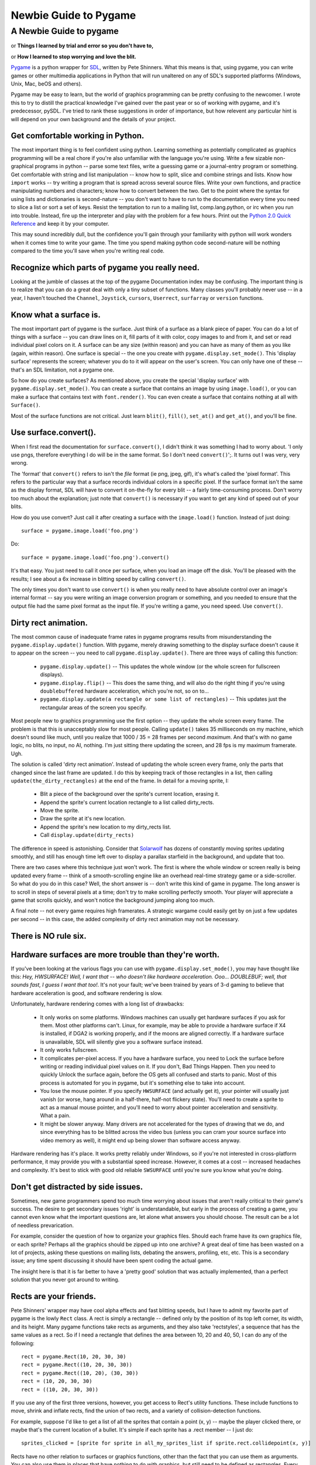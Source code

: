 .. TUTORIAL:David Clark's Newbie Guide To Pygame

**************************
  Newbie Guide to Pygame
**************************

.. title:: A Newbie Guide to pygame


A Newbie Guide to pygame
========================

or **Things I learned by trial and error so you don't have to,**

or **How I learned to stop worrying and love the blit.**

Pygame_ is a python wrapper for SDL_, written by Pete Shinners.  What this
means is that, using pygame, you can write games or other multimedia
applications in Python that will run unaltered on any of SDL's supported
platforms (Windows, Unix, Mac, beOS and others).

Pygame may be easy to learn, but the world of graphics programming can be
pretty confusing to the newcomer.  I wrote this to try to distill the practical
knowledge I've gained over the past year or so of working with pygame, and it's
predecessor, pySDL.  I've tried to rank these suggestions in order of
importance, but how relevent any particular hint is will depend on your own
background and the details of your project.


Get comfortable working in Python.
----------------------------------

The most important thing is to feel confident using python. Learning something
as potentially complicated as graphics programming will be a real chore if
you're also unfamiliar with the language you're using. Write a few sizable
non-graphical programs in python -- parse some text files, write a guessing
game or a journal-entry program or something. Get comfortable with string and
list manipulation -- know how to split, slice and combine strings and lists.
Know how ``import`` works -- try writing a program that is spread across
several source files.  Write your own functions, and practice manipulating
numbers and characters; know how to convert between the two.  Get to the point
where the syntax for using lists and dictionaries is second-nature -- you don't
want to have to run to the documentation every time you need to slice a list or
sort a set of keys.  Resist the temptation to run to a mailing list,
comp.lang.python, or irc when you run into trouble.  Instead, fire up the
interpreter and play with the problem for a few hours.  Print out the `Python
2.0 Quick Reference`_ and keep it by your computer.

This may sound incredibly dull, but the confidence you'll gain through your
familiarity with python will work wonders when it comes time to write your
game.  The time you spend making python code second-nature will be nothing
compared to the time you'll save when you're writing real code.


Recognize which parts of pygame you really need.
------------------------------------------------

Looking at the jumble of classes at the top of the pygame Documentation index
may be confusing.  The important thing is to realize that you can do a great
deal with only a tiny subset of functions.  Many classes you'll probably never
use -- in a year, I haven't touched the ``Channel``, ``Joystick``, ``cursors``,
``Userrect``, ``surfarray`` or ``version`` functions.


Know what a surface is.
-----------------------

The most important part of pygame is the surface.  Just think of a surface as a
blank piece of paper.  You can do a lot of things with a surface -- you can
draw lines on it, fill parts of it with color, copy images to and from it, and
set or read individual pixel colors on it.  A surface can be any size (within
reason) and you can have as many of them as you like (again, within reason).
One surface is special -- the one you create with
``pygame.display.set_mode()``.  This 'display surface' represents the screen;
whatever you do to it will appear on the user's screen.  You can only have one
of these -- that's an SDL limitation, not a pygame one.

So how do you create surfaces?  As mentioned above, you create the special
'display surface' with ``pygame.display.set_mode()``.  You can create a surface
that contains an image by using ``image.load()``, or you can make a surface
that contains text with ``font.render()``.  You can even create a surface that
contains nothing at all with ``Surface()``.

Most of the surface functions are not critical. Just learn ``blit()``,
``fill()``, ``set_at()`` and ``get_at()``, and you'll be fine.


Use surface.convert().
----------------------

When I first read the documentation for ``surface.convert()``, I didn't think
it was something I had to worry about. 'I only use pngs, therefore everything I
do will be in the same format. So I don't need ``convert()``';. It turns out I
was very, very wrong.

The 'format' that ``convert()`` refers to isn't the *file* format (ie png,
jpeg, gif), it's what's called the 'pixel format'.  This refers to the
particular way that a surface records individual colors in a specific pixel.
If the surface format isn't the same as the display format, SDL will have to
convert it on-the-fly for every blit -- a fairly time-consuming process.  Don't
worry too much about the explanation; just note that ``convert()`` is necessary
if you want to get any kind of speed out of your blits.

How do you use convert? Just call it after creating a surface with the
``image.load()`` function. Instead of just doing::

    surface = pygame.image.load('foo.png')

Do::

    surface = pygame.image.load('foo.png').convert()

It's that easy. You just need to call it once per surface, when you load an
image off the disk.  You'll be pleased with the results; I see about a 6x
increase in blitting speed by calling ``convert()``.

The only times you don't want to use ``convert()`` is when you really need to
have absolute control over an image's internal format -- say you were writing
an image conversion program or something, and you needed to ensure that the
output file had the same pixel format as the input file.  If you're writing a
game, you need speed.  Use ``convert()``.


Dirty rect animation.
---------------------

The most common cause of inadequate frame rates in pygame programs results from
misunderstanding the ``pygame.display.update()`` function.  With pygame, merely
drawing something to the display surface doesn't cause it to appear on the
screen -- you need to call ``pygame.display.update()``.  There are three ways
of calling this function:


 * ``pygame.display.update()`` -- This updates the whole window (or the whole screen for fullscreen displays).
 * ``pygame.display.flip()`` -- This does the same thing, and will also do the right thing if you're using ``doublebuffered`` hardware acceleration, which you're not, so on to...
 * ``pygame.display.update(a rectangle or some list of rectangles)`` -- This updates just the rectangular areas of the screen you specify.


Most people new to graphics programming use the first option -- they update the
whole screen every frame.  The problem is that this is unacceptably slow for
most people.  Calling ``update()`` takes 35 milliseconds on my machine, which
doesn't sound like much, until you realize that 1000 / 35 = 28 frames per
second *maximum*. And that's with no game logic, no blits, no input, no AI,
nothing.  I'm just sitting there updating the screen, and 28 fps is my maximum
framerate. Ugh.

The solution is called 'dirty rect animation'.  Instead of updating the whole
screen every frame, only the parts that changed since the last frame are
updated.  I do this by keeping track of those rectangles in a list, then
calling ``update(the_dirty_rectangles)`` at the end of the frame.  In detail
for a moving sprite, I:

 * Blit a piece of the background over the sprite's current location, erasing it.
 * Append the sprite's current location rectangle to a list called dirty_rects.
 * Move the sprite.
 * Draw the sprite at it's new location.
 * Append the sprite's new location to my dirty_rects list.
 * Call ``display.update(dirty_rects)``

The difference in speed is astonishing. Consider that Solarwolf_ has dozens of
constantly moving sprites updating smoothly, and still has enough time left
over to display a parallax starfield in the background, and update that too.

There are two cases where this technique just won't work. The first is where
the whole window or screen really is being updated every frame -- think of a
smooth-scrolling engine like an overhead real-time strategy game or a
side-scroller.  So what do you do in this case?  Well, the short answer is --
don't write this kind of game in pygame.  The long answer is to scroll in steps
of several pixels at a time; don't try to make scrolling perfectly smooth.
Your player will appreciate a game that scrolls quickly, and won't notice the
background jumping along too much.

A final note -- not every game requires high framerates. A strategic wargame
could easily get by on just a few updates per second -- in this case, the added
complexity of dirty rect animation may not be necessary.


There is NO rule six.
---------------------


Hardware surfaces are more trouble than they're worth.
------------------------------------------------------

If you've been looking at the various flags you can use with
``pygame.display.set_mode()``, you may have thought like this: `Hey,
HWSURFACE! Well, I want that -- who doesn't like hardware acceleration. Ooo...
DOUBLEBUF; well, that sounds fast, I guess I want that too!`.  It's not
your fault; we've been trained by years of 3-d gaming to believe that hardware
acceleration is good, and software rendering is slow.

Unfortunately, hardware rendering comes with a long list of drawbacks:

 * It only works on some platforms. Windows machines can usually get hardware surfaces if you ask for them. Most other platforms can't. Linux, for example, may be able to provide a hardware surface if X4 is installed, if DGA2 is working properly, and if the moons are aligned correctly. If a hardware surface is unavailable, SDL will silently give you a software surface instead.

 * It only works fullscreen.

 * It complicates per-pixel access.  If you have a hardware surface, you need to Lock the surface before writing or reading individual pixel values on it.  If you don't, Bad Things Happen. Then you need to quickly Unlock the surface again, before the OS gets all confused and starts to panic.  Most of this process is automated for you in pygame, but it's something else to take into account.

 * You lose the mouse pointer. If you specify ``HWSURFACE`` (and actually get it), your pointer will usually just vanish (or worse, hang around in a half-there, half-not flickery state).  You'll need to create a sprite to act as a manual mouse pointer, and you'll need to worry about pointer acceleration and sensitivity. What a pain.

 * It might be slower anyway. Many drivers are not accelerated for the types of drawing that we do, and since everything has to be blitted across the video bus (unless you can cram your source surface into video memory as well), it might end up being slower than software access anyway.

Hardware rendering has it's place. It works pretty reliably under Windows, so
if you're not interested in cross-platform performance, it may provide you with
a substantial speed increase.  However, it comes at a cost -- increased
headaches and complexity.  It's best to stick with good old reliable
``SWSURFACE`` until you're sure you know what you're doing.


Don't get distracted by side issues.
------------------------------------

Sometimes, new game programmers spend too much time worrying about issues that
aren't really critical to their game's success.  The desire to get secondary
issues 'right' is understandable, but early in the process of creating a game,
you cannot even know what the important questions are, let alone what answers
you should choose.  The result can be a lot of needless prevarication.

For example, consider the question of how to organize your graphics files.
Should each frame have its own graphics file, or each sprite?  Perhaps all the
graphics should be zipped up into one archive?  A great deal of time has been
wasted on a lot of projects, asking these questions on mailing lists, debating
the answers, profiling, etc, etc.  This is a secondary issue; any time spent
discussing it should have been spent coding the actual game.

The insight here is that it is far better to have a 'pretty good' solution that
was actually implemented, than a perfect solution that you never got around to
writing.


Rects are your friends.
-----------------------

Pete Shinners' wrapper may have cool alpha effects and fast blitting speeds,
but I have to admit my favorite part of pygame is the lowly ``Rect`` class.  A
rect is simply a rectangle -- defined only by the position of its top left
corner, its width, and its height.  Many pygame functions take rects as
arguments, and they also take 'rectstyles', a sequence that has the same values
as a rect. So if I need a rectangle that defines the area between 10, 20 and
40, 50, I can do any of the following::

    rect = pygame.Rect(10, 20, 30, 30)
    rect = pygame.Rect((10, 20, 30, 30))
    rect = pygame.Rect((10, 20), (30, 30))
    rect = (10, 20, 30, 30)
    rect = ((10, 20, 30, 30))

If you use any of the first three versions, however, you get access to Rect's
utility functions.  These include functions to move, shrink and inflate rects,
find the union of two rects, and a variety of collision-detection functions.

For example, suppose I'd like to get a list of all the sprites that contain a
point (x, y) -- maybe the player clicked there, or maybe that's the current
location of a bullet. It's simple if each sprite has a .rect member -- I just
do::

    sprites_clicked = [sprite for sprite in all_my_sprites_list if sprite.rect.collidepoint(x, y)]

Rects have no other relation to surfaces or graphics functions, other than the
fact that you can use them as arguments.  You can also use them in places that
have nothing to do with graphics, but still need to be defined as rectangles.
Every project I discover a few new places to use rects where I never thought
I'd need them.


Don't bother with pixel-perfect collision detection.
----------------------------------------------------

So you've got your sprites moving around, and you need to know whether or not they're bumping into one another. It's tempting to write something like the following:

 * Check to see if the rects are in collision. If they aren't, ignore them.
 * For each pixel in the overlapping area, see if the corresponding pixels from both sprites are opaque. If so, there's a collision.

There are other ways to do this, with ANDing sprite masks and so on, but any
way you do it in pygame, it's probably going to be too slow. For most games,
it's probably better just to do 'sub-rect collision' -- create a rect for each
sprite that's a little smaller than the actual image, and use that for
collisions instead. It will be much faster, and in most cases the player won't
notice the inprecision.


Managing the event subsystem.
-----------------------------

Pygame's event system is kind of tricky.  There are actually two different ways
to find out what an input device (keyboard, mouse or joystick) is doing.

The first is by directly checking the state of the device.  You do this by
calling, say, ``pygame.mouse.get_pos()`` or ``pygame.key.get_pressed()``.
This will tell you the state of that device *at the moment you call the
function.*

The second method uses the SDL event queue.  This queue is a list of events --
events are added to the list as they're detected, and they're deleted from the
queue as they're read off.

There are advantages and disadvantages to each system.  State-checking (system
1) gives you precision -- you know exactly when a given input was made -- if
``mouse.get_pressed([0])`` is 1, that means that the left mouse button is
down *right at this moment*.  The event queue merely reports that the
mouse was down at some time in the past; if you check the queue fairly often,
that can be ok, but if you're delayed from checking it by other code, input
latency can grow.  Another advantage of the state-checking system is that it
detects "chording" easily; that is, several states at the same time.  If you
want to know whether the ``t`` and ``f`` keys are down at the same time, just
check::

    if (key.get_pressed[K_t] and key.get_pressed[K_f]):
        print "Yup!"

In the queue system, however, each keypress arrives in the queue as a
completely separate event, so you'd need to remember that the ``t`` key was
down, and hadn't come up yet, while checking for the ``f`` key.  A little more
complicated.

The state system has one great weakness, however. It only reports what the
state of the device is at the moment it's called; if the user hits a mouse
button then releases it just before a call to ``mouse.get_pressed()``, the
mouse button will return 0 -- ``get_pressed()`` missed the mouse button press
completely.  The two events, ``MOUSEBUTTONDOWN`` and ``MOUSEBUTTONUP``, will
still be sitting in the event queue, however, waiting to be retrieved and
processed.

The lesson is: choose the system that meets your requirements.  If you don't
have much going on in your loop -- say you're just sitting in a ``while 1``
loop, waiting for input, use ``get_pressed()`` or another state function; the
latency will be lower.  On the other hand, if every keypress is crucial, but
latency isn't as important -- say your user is typing something in an editbox,
use the event queue.  Some keypresses may be slightly late, but at least you'll
get them all.

A note about ``event.poll()`` vs. ``wait()`` -- ``poll()`` may seem better,
since it doesn't block your program from doing anything while it's waiting for
input -- ``wait()`` suspends the program until an event is received.
However, ``poll()`` will consume 100% of available cpu time while it runs,
and it will fill the event queue with ``NOEVENTS``.  Use ``set_blocked()`` to
select just those event types you're interested in -- your queue will be much
more manageable.


Colorkey vs. Alpha.
-------------------

There's a lot of confusion around these two techniques, and much of it comes from the terminology used.

'Colorkey blitting' involves telling pygame that all pixels of a certain color
in a certain image are transparent instead of whatever color they happen to be.
These transparent pixels are not blitted when the rest of the image is blitted,
and so don't obscure the background.  This is how we make sprites that aren't
rectangular in shape.  Simply call ``surface.set_colorkey(color)``, where
color is a rgb tuple -- say (0,0,0). This would make every pixel in the source
image transparent instead of black.

'Alpha' is different, and it comes in two flavors. 'Image alpha' applies to the
whole image, and is probably what you want.  Properly known as 'translucency',
alpha causes each pixel in the source image to be only *partially* opaque.
For example, if you set a surface's alpha to 192 and then blitted it onto a
background, 3/4 of each pixel's color would come from the source image, and 1/4
from the background.  Alpha is measured from 255 to 0, where 0 is completely
transparent, and 255 is completely opaque.  Note that colorkey and alpha
blitting can be combined -- this produces an image that is fully transparent in
some spots, and semi-transparent in others.

'Per-pixel alpha' is the other flavor of alpha, and it's more complicated.
Basically, each pixel in the source image has its own alpha value, from 0 to
255.  Each pixel, therefore, can have a different opacity when blitted onto a
background.  This type of alpha can't be mixed with colorkey blitting,
and it overrides per-image alpha.  Per-pixel alpha is rarely used in
games, and to use it you have to save your source image in a graphic
editor with a special *alpha channel*.  It's complicated -- don't use it
yet.


Do things the pythony way.
--------------------------

A final note (this isn't the least important one; it just comes at the end).
Pygame is a pretty lightweight wrapper around SDL, which is in turn a pretty
lightweight wrapper around your native OS graphics calls.  Chances are pretty
good that if your code is still slow, and you've done the things I've mentioned
above, then the problem lies in the way you're addressing your data in python.
Certain idioms are just going to be slow in python no matter what you do.
Luckily, python is a very clear language -- if a piece of code looks awkward or
unweildy, chances are its speed can be improved, too.  Read over `Python
Performance Tips`_ for some great advice on how you can improve the speed of
your code.  That said, premature optimisation is the root of all evil; if it's
just not fast enough, don't torture the code trying to make it faster.  Some
things are just not meant to be :)


There you go. Now you know practically everything I know about using pygame.
Now, go write that game!

----

*David Clark is an avid pygame user and the editor of the Pygame Code
Repository, a showcase for community-submitted python game code.  He is also
the author of Twitch, an entirely average pygame arcade game.*

.. _Pygame: http://www.pygame.org/
.. _SDL: http://libsdl.org
.. _Python 2.0 Quick Reference: http://www.brunningonline.net/simon/python/quick-ref2_0.html
.. _Solarwolf: http://shredwheat.zopesite.com/solarwolf
.. _Python Performance Tips: http://musi-cal.mojam.com/~skip/python/fastpython.html
